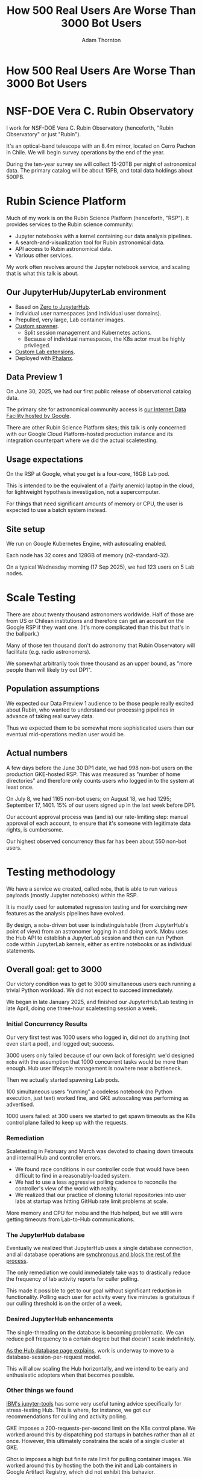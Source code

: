 #+REVEAL_ROOT: https://cdn.jsdelivr.net/npm/reveal.js
#+REVEAL_PLUGINS: (highlight)
#+OPTIONS: toc:nil num:nil
#+REVEAL_HLEVEL: 1
#+REVEAL_THEME: white
#+REVEAL_EXTRA_CSS: ./css/local.css
#+REVEAL_INIT_OPTIONS: slideNumber: "c/t"
#+REVEAL_PLUGINS: (highlight)
#+LATEX_COMPILER: lualatex
#+LATEX_CLASS_OPTIONS: [10pt]
#+LATEX_HEADER: \usepackage{fontspec}
#+LATEX_HEADER: \setsansfont{Verdana}
#+LATEX_HEADER: \setmainfont{Verdana}
#+AUTHOR: Adam Thornton
#+EMAIL: athornton@lsst.org
#+TITLE: How 500 Real Users Are Worse Than 3000 Bot Users

* How 500 Real Users Are Worse Than 3000 Bot Users

[[./assets/logo.png]]

* NSF-DOE Vera C. Rubin Observatory

I work for NSF-DOE Vera C. Rubin Observatory (henceforth, "Rubin Observatory" or just "Rubin").

It's an optical-band telescope with an 8.4m mirror, located on Cerro Pachon in Chile.
We will begin survey operations by the end of the year.

During the ten-year survey we will collect 15-20TB per night of astronomical data.
The primary catalog will be about 15PB, and total data holdings about 500PB.

* Rubin Science Platform

Much of my work is on the Rubin Science Platform (henceforth, "RSP").  It provides services to the Rubin science community:

- Jupyter notebooks with a kernel containing our data analysis pipelines.
- A search-and-visualization tool for Rubin astronomical data.
- API access to Rubin astronomical data.
- Various other services.

My work often revolves around the Jupyter notebook service, and scaling that is what this talk is about.

** Our JupyterHub/JupyterLab environment

- Based on [[https://github.com/jupyterhub/zero-to-jupyterhub-k8s][Zero to JupyterHub]].
- Individual user namespaces (and individual user domains).
- Prepulled, very large, Lab container images.
- [[https://github.com/lsst-sqre/nublado/tree/main/controller][Custom spawner]].
  - Split session management and Kubernetes actions.
  - Because of individual namespaces, the K8s actor must be highly privileged.
- [[https://github.com/lsst-sqre/rsp-jupyter-extensions][Custom Lab extensions]].
- Deployed with [[https://github.com/lsst-sqre/phalanx][Phalanx]].

** Data Preview 1

On June 30, 2025, we had our first public release of observational catalog data.

The primary site for astronomical community access is [[https://data.lsst.cloud][our Internet Data Facility hosted by Google]].

There are other Rubin Science Platform sites; this talk is only concerned with our Google Cloud Platform-hosted production instance and its integration counterpart where we did the actual scaletesting.

** Usage expectations

On the RSP at Google, what you get is a four-core, 16GB Lab pod.

This is intended to be the equivalent of a (fairly anemic) laptop in the cloud, for lightweight hypothesis investigation, not a supercomputer.

For things that need significant amounts of memory or CPU, the user is expected to use a batch system instead.

** Site setup

We run on Google Kubernetes Engine, with autoscaling enabled.

Each node has 32 cores and 128GB of memory (n2-standard-32).

On a typical Wednesday morning (17 Sep 2025), we had 123 users on 5 Lab nodes.

[[./assets/nodes.png]]

* Scale Testing

There are about twenty thousand astronomers worldwide.
Half of those are from US or Chilean institutions and therefore can get an account on the Google RSP if they want one.
(It's more complicated than this but that's in the ballpark.)

Many of those ten thousand don't do astronomy that Rubin Observatory will facilitate (e.g. radio astronomers).

We somewhat arbitrarily took three thousand as an upper bound, as "more people than will likely try out DP1".

** Population assumptions

We expected our Data Preview 1 audience to be those people really excited about Rubin, who wanted to understand our processing pipelines in advance of taking real survey data.

Thus we expected them to be somewhat more sophisticated users than our eventual mid-operations median user would be.

** Actual numbers

A few days before the June 30 DP1 date, we had 998 non-bot users on the production GKE-hosted RSP.
This was measured as "number of home directories" and therefore only counts users who logged in to the system at least once.

On July 8, we had 1165 non-bot users; on August 18, we had 1295; September 17, 1401.
15% of our users signed up in the last week before DP1.

Our account approval process was (and is) our rate-limiting step: manual approval of each account, to ensure that it's someone with legitimate data rights, is cumbersome.

Our highest observed concurrency thus far has been about 550 non-bot users.

* Testing methodology

We have a service we created, called =mobu=, that is able to run various payloads (mostly Jupyter notebooks) within the RSP.

It is mostly used for automated regression testing and for exercising new features as the analysis pipelines have evolved.

By design, a =mobu=-driven bot user is indistinguishable (from JupyterHub's point of view) from an astronomer logging in and doing work.
Mobu uses the Hub API to establish a JupyterLab session and then can run Python code within JupyterLab kernels, either as entire notebooks or as individual statements.

** Overall goal: get to 3000

Our victory condition was to get to 3000 simultaneous users each running a trivial Python workload.
We did not expect to succeed immediately.

We began in late January 2025, and finished our JupyterHub/Lab testing in late April, doing one three-hour scaletesting session a week.

*** Initial Concurrency Results

Our very first test was 1000 users who logged in, did not do anything (not even start a pod), and logged out; success.

3000 users only failed because of our own lack of foresight: we'd designed =mobu= with the assumption that 1000 concurrent tasks would be more than enough.
Hub user lifecycle management is nowhere near a bottleneck.

Then we actually started spawning Lab pods.

100 simultaneous users "running" a codeless notebook (no Python execution, just text) worked fine, and GKE autoscaling was performing as advertised.

1000 users failed: at 300 users we started to get spawn timeouts as the K8s control plane failed to keep up with the requests.

*** Remediation

Scaletesting in February and March was devoted to chasing down timeouts and internal Hub and controller errors.

- We found race conditions in our controller code that would have been difficult to find in a reasonably-loaded system.
- We had to use a less aggressive polling cadence to reconcile the controller's view of the world with reality.
- We realized that our practice of cloning tutorial repositories into user labs at startup was hitting GitHub rate limit problems at scale.

More memory and CPU for mobu and the Hub helped, but we still were getting timeouts from Lab-to-Hub communications.

*** The JupyterHub database

Eventually we realized that JupyterHub uses a single database connection, and all database operations are [[https://jupyterhub.readthedocs.io/en/stable/explanation/database.html][synchronous and block the rest of the process]].

The only remediation we could immediately take was to drastically reduce the frequency of lab activity reports for culler polling.

This made it possible to get to our goal without significant reduction in functionality.
Polling each user for activity every five minutes is gratuitous if our culling threshold is on the order of a week.

*** Desired JupyterHub enhancements

The single-threading on the database is becoming problematic.
We can reduce poll frequency to a certain degree but that doesn't scale indefinitely.

[[https://jupyterhub.readthedocs.io/en/stable/explanation/database.html][As the Hub database page explains]], work is underway to move to a database-session-per-request model.

This will allow scaling the Hub horizontally, and we intend to be early and enthusiastic adopters when that becomes possible.

*** Other things we found

[[https://github.com/IBM/jupyter-tools/blob/87296dd13ab43b905c7657d17e3eac7371e90fc1/docs/configuration.md][IBM's jupyter-tools]] has some very useful tuning advice specifically for stress-testing Hub.
This is where, for instance, we got our recommendations for culling and activity polling.

GKE imposes a 200-requests-per-second limit on the K8s control plane.
We worked around this by dispatching pod startups in batches rather than all at once.
However, this ultimately constrains the scale of a single cluster at GKE.

Ghcr.io imposes a high but finite rate limit for pulling container images.
We worked around this by hosting the both the init and Lab containers in Google Artifact Registry, which did not exhibit this behavior.

[[./assets/k8scp-200.png]]

*** Early April: meeting testing criteria

After we'd made the above changes we got 3000 simultaneous start-then-execute-a-print-statement-then-quit Labs.

At this point, with the DP1 deadline approaching, we declared victory and moved on to other services.

* Data Preview 1 Reality

We got 500-ish simultaneous users when Data Preview 1 went live.
That was within our expectations, and maybe even a little disappointing (even if it's still more than two percent of all the professional astronomers in the world).

This went less smoothly than we had hoped: spawn failures started to occur at a far lower user count than we had achieved in scaletesting.

The problem was in the proxy, not the Hub or the controller.
It wasn't the memory exhaustion we'd already seen and fixed.

** How Are 500 Real Users Worse Than 3000 Bot Users?

The very simple answer: *bots log out*.

** Configurable Hub Proxy and Websockets

Abandoned open websockets wreck CHP v4.

Human users, despite the fact that we give them a perfectly good menu item to save their work and shut down their pod, don't use it.
/At best/ they close their browser tab, and most of them don't even do that.

CHP v5 addresses this problem adequately.
After adopting v5, that concurrency problem vanished and we haven't seen it again.

At the moment we are coping well with 500-ish simultaneous users doing science work.

** Post-DP1 lessons

We are also validating assumptions about data access.
This involves notebooks that make large queries that require a lot of memory.

We found we needed to make our overcommital ratio more tunable.
A normal real-user workload allows a high overcommital ratio (we've found 4 to work well).

If your workload is 50 bot users all simultaneously doing very memory-intensive work, when the Labs all ask for their whole memory limit at once (even though each process stays just under its limit), node memory runs out.

Most of our remaining bottlenecks are neither in Hub nor Lab but in the services notebooks consume.

** Your Platform Probably Isn't Just A Notebook Service

At the very least, you probably have some sort of A&A sytem, a Notebook service, and a data source.
You may have services that sit in between your notebooks and your data store.
We certainly do.

If so, you will likely need to (internally) rate limit access to other services, especially if they perform significant computation on the user's behalf.

We have [[https://gafaelfawr.lsst.io][Gafaelfawr]] for this (thus it's built into our A&A system).
You're going to want to use something similar.

* Problematic Usage

- Cryptominers: Google warned us based on their outbound connection patterns.
  With four cores and no GPU, I'm pretty sure they didn't make much money.
- We might not have noticed otherwise, because a user eating their entire CPU allocation for days on end isn't necessarily suspicious.
  (It is, however, indicative that they /should/ be using batch instead.)
  Naïve users will indeed just hammer the system.
  One user looped over a huge result set, asking for a "postage stamp" image for every single object.
  That was two cutouts a second, and would have taken months to complete.
- You absolutely need disk quotas if you provide per-user persistent storage.
  Before we imposed quotas, one user used more disk space than all the thousand others combined.

* Summary of Scaling Lessons

- Use CHPv5.
- Reduce polling frequency where you can get away with it.
- Quota internal resource usage.
  - Persistent storage
  - CPU and memory
  - Resource-intensive internal services
- Onboarding and offboarding are important.
  Think them through before the users arrive /en masse/ and be prepared to handle surges.
- Can you differentiate deliberate abuse from clueless enthusiasm?  Do you care to?

Sometimes you have to downgrade a few users' experience to keep the overall experience tolerable for everyone.

* Links

- [[https://github.com/lsst-sqre/nublado][Nublado]] [[https://nublado.lsst.io][(docs)]]
- [[https://github.com/lsst-sqre/phalanx][Phalanx]] [[https://phalanx.lsst.io][(docs)]]
- [[https://github.com/lsst-sqre/gafaelfawr][Gafaelfawr]] [[https://gafaelfawr.lsst.io][(docs)]]
- [[https://ls.st/3000bots][This talk]] [[./3000bots.pdf][(pdf)]] [[https://github.com/lsst-sqre/sqr-104/blob/main/3000bots.org][(source)]]
